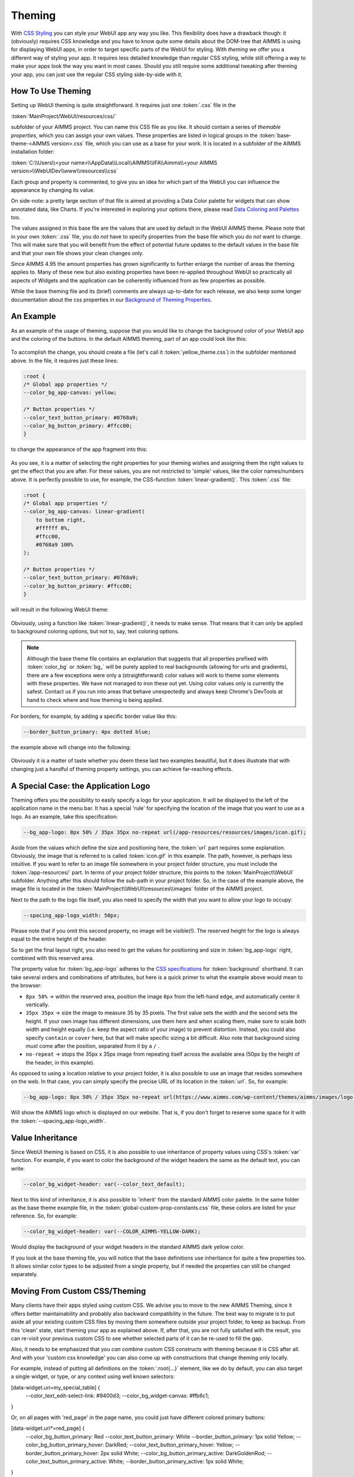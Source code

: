 .. _webui_theming:

Theming
============

With `CSS Styling <css-styling.html>`_ you can style your WebUI app any way you like. This flexibility does have a drawback though: it (obviously) requires CSS knowledge and you have to know quite some details about the DOM-tree that AIMMS is using for displaying WebUI apps, in order to target specific parts of the WebUI for styling. With *theming* we offer you a different way of styling your app. It requires less detailed knowledge than regular CSS styling, while still offering a way to make your apps look the way you want in most cases. Should you still require some additional tweaking after theming your app, you can just use the regular CSS styling side-by-side with it.


How To Use Theming
----------------------

Setting up WebUI theming is quite straightforward. It requires just one :token:`.css` file in the 

:token:`MainProject/WebUI/resources/css/`

subfolder of your AIMMS project. You can name this CSS file as you like. It should contain a series of *themable properties*, which you can assign your own values. These properties are listed in logical groups in the :token:`base-theme-<AIMMS version>.css` file, which you can use as a base for your work. It is located in a subfolder of the AIMMS installation folder:

:token:`C:\\Users\\<your name>\\AppData\\Local\\AIMMS\\IFA\\Aimms\\<your AIMMS version>\\WebUIDev\\www\\resources\\css`

Each group and property is commented, to give you an idea for which part of the WebUI you can influence the appearance by changing its value.

On side-note: a pretty large section of that file is aimed at providing a Data Color palette for widgets that can show annotated data, like Charts. If you're interested in exploring your options there, please read `Data Coloring and Palettes <data-coloring-and-palettes.html>`_ too.

The values assigned in this base file are the values that are used by default in the WebUI AIMMS theme. Please note that in your own :token:`.css` file, you do *not* have to specify properties from the base file which you do *not* want to change. This will make sure that you will benefit from the effect of potential future updates to the default values in the base file and that your own file shows your clean changes only.

Since AIMMS 4.95 the amount properties has grown significantly to further enlarge the number of areas the theming applies to. Many of these new but also existing properties have been re-applied throughout WebUI so practically all aspects of Widgets and the application can be coherently influenced from as few properties as possible.

While the base theming file and its (brief) comments are always up-to-date for each release, we also keep some longer documentation about the css properties in our `Background of Theming Properties <theming-background.html>`_.

An Example
----------------------

As an example of the usage of theming, suppose that you would like to change the background color of your WebUI app and the coloring of the buttons. In the default AIMMS theming, part of an app could look like this:

    .. image:: images/Theming-buttons-1.jpg
        :align: center

To accomplish the change, you should create a file (let's call it :token:`yellow_theme.css`) in the subfolder mentioned above. In the file, it requires just these lines:

.. code-block:: CSS

    :root {
    /* Global app properties */
    --color_bg_app-canvas: yellow;

    /* Button properties */
    --color_text_button_primary: #0768a9;
    --color_bg_button_primary: #ffcc00;
    }

to change the appearance of the app fragment into this:

    .. image:: images/Theming-buttons-2.jpg
        :align: center

As you see, it is a matter of selecting the right properties for your theming wishes and assigning them the right values to get the effect that you are after. For these values, you are not restricted to 'simple' values, like the color names/numbers above. It is perfectly possible to use, for example, the CSS-function :token:`linear-gradient()`. This :token:`.css` file:

.. code-block:: CSS

    :root {
    /* Global app properties */
    --color_bg_app-canvas: linear-gradient(
        to bottom right,
        #ffffff 0%,
        #ffcc00,
        #0768a9 100%
    );

    /* Button properties */
    --color_text_button_primary: #0768a9;
    --color_bg_button_primary: #ffcc00;
    }

will result in the following WebUI theme:

    .. image:: images/Theming-gradient.jpg
        :align: center

Obviously, using a function like :token:`linear-gradient()`, it needs to make sense. That means that it can only be applied to background coloring options, but not to, say, text coloring options.

.. note::

   Although the base theme file contains an explanation that suggests that all properties prefixed with :token:`color_bg` or :token:`bg_` will be purely applied to real backgrounds (allowing for urls and gradients), there are a few exceptions were only a (straightforward) color values will work to theme some elements with these properties.  We have not managed to iron these out yet. Using color values only is currently the safest. Contact us if you run into areas that behave unexpectedly and always keep Chrome's DevTools at hand to check where and how theming is being applied.

For borders, for example, by adding a specific border value like this:

.. code-block:: CSS

  --border_button_primary: 4px dotted blue;

the example above will change into the following:

    .. image:: images/Theming-border-dots.jpg
        :align: center



Obviously it is a matter of taste whether you deem these last two examples beautiful, but it does illustrate that with changing just a handful of theming property settings, you can achieve far-reaching effects.


A Special Case: the Application Logo
-------------------------------------

Theming offers you the possibility to easily specify a logo for your application. It will be displayed to the left of the application name in the menu bar. It has a special 'rule' for specifying the location of the image that you want to use as a logo. As an example, take this specification:

.. code-block:: CSS

  --bg_app-logo: 8px 50% / 35px 35px no-repeat url(/app-resources/resources/images/icon.gif);

Aside from the values which define the size and positioning here, the :token:`url` part requires some explanation. Obviously, the image that is referred to is called :token:`icon.gif` in this example. The path, however, is perhaps less intuitive. If you want to refer to an image file somewhere in your project folder structure, you must include the :token:`/app-resources/` part. In terms of your project folder structure, this points to the :token:`MainProject\\WebUI` subfolder. Anything after this should follow the sub-path in your project folder. So, in the case of the example above, the image file is located in the :token:`MainProject\\WebUI\\resources\\images` folder of the AIMMS project.

Next to the path to the logo file itself, you also need to specify the width that you want to allow your logo to occupy:

.. code-block:: CSS

  --spacing_app-logo_width: 50px;

Please note that if you omit this second property, no image will be visible(!).
The reserved height for the logo is always equal to the entire height of the header.

So to get the final layout right, you also need to get the values for positioning and size in :token:`bg_app-logo` right, combined with this reserved area.

The property value for :token:`bg_app-logo` adheres to the `CSS specifications <https://developer.mozilla.org/en-US/docs/Web/CSS/background>`_ for :token:`background` shorthand. It can take several orders and combinations of attributes, but here is a quick primer to what the example above would mean to the browser:

* ``8px 50%`` -> within the reserved area, position the image ``8px`` from the left-hand edge, and automatically center it vertically.

* ``35px 35px`` -> size the image to measure 35 by 35 pixels. The first value sets the width and the second sets the height. If your own image has different dimensions, use them here and when scaling them, make sure to scale both width and height equally (i.e. keep the aspect ratio of your image) to prevent distortion. Instead, you could also specify ``contain`` or ``cover`` here, but that will make specific sizing a bit difficult. Also note that background sizing *must* come after the position, separated from it by a ``/`` .

* ``no-repeat`` -> stops the 35px x 35px image from repeating itself across the available area (50px by the height of the header, in this example).

As opposed to using a location relative to your project folder, it is also possible to use an image that resides somewhere on the web. In that case, you can simply specify the precise URL of its location in the :token:`url`. So, for example:

.. code-block:: CSS

  --bg_app-logo: 8px 50% / 35px 35px no-repeat url(https://www.aimms.com/wp-content/themes/aimms/images/logo-aimms.svg);

Will show the AIMMS logo which is displayed on our website. That is, if you don't forget to reserve some space for it with the :token:`--spacing_app-logo_width`.


Value Inheritance
----------------------

Since WebUI theming is based on CSS, it is also possible to use inheritance of property values using CSS's :token:`var` function. For example, if you want to color the background of the widget headers the same as the default text, you can write:

.. code-block:: CSS

  --color_bg_widget-header: var(--color_text_default);

Next to this kind of inheritance, it is also possible to 'inherit' from the standard AIMMS color palette. In the same folder as the base theme example file, in the :token:`global-custom-prop-constants.css` file, these colors are listed for your reference. So, for example:

.. code-block:: CSS

 --color_bg_widget-header: var(--COLOR_AIMMS-YELLOW-DARK);

Would display the background of your widget headers in the standard AIMMS dark yellow color.

If you look at the base theming file, you will notice that the base definitions use inheritance for quite a few properties too. It allows similar color types to be adjusted from a single property, but if needed the properties can still be changed separately.


Moving From Custom CSS/Theming
------------------------------

Many clients have their apps styled using custom CSS. We advise you to move to the new AIMMS Theming, since it offers better maintainability and probably also backward compatibility in the future. The best way to migrate is to put aside all your existing custom CSS files by moving them somewhere outside your project folder, to keep as backup. From this 'clean' state, start theming your app as explained above. If, after that, you are not fully satisfied with the result, you can re-visit your previous custom CSS to see whether selected parts of it can be re-used to fill the gap.

Also, it needs to be emphasized that you *can* combine custom CSS constructs with theming because it is CSS after all. And with your 'custom css knowledge' you can also come up with constructions that change theming only locally.

For example, instead of putting all definitions on the :token:`:root{...}` element, like we do by default, you can also target a single widget, or type, or any context using well known selectors:

.. code-block:: CSS

[data-widget\.uri=my_special_table] {
 --color_text_edit-select-link: #9400d3;
 --color_bg_widget-canvas: #ffb6c1;
}

Or, on all pages with 'red_page' in the page name, you could just have different colored primary buttons:

.. code-block:: CSS

[data-widget\.uri*=red_page] {
	--color_bg_button_primary: Red
	--color_text_button_primary: White
	--border_button_primary: 1px solid Yellow;
	--color_bg_button_primary_hover: DarkRed;
	--color_text_button_primary_hover: Yellow;
	--border_button_primary_hover: 2px solid White;
	--color_bg_button_primary_active: DarkGoldenRod;
	--color_text_button_primary_active: White;
	--border_button_primary_active: 1px solid White;
}


